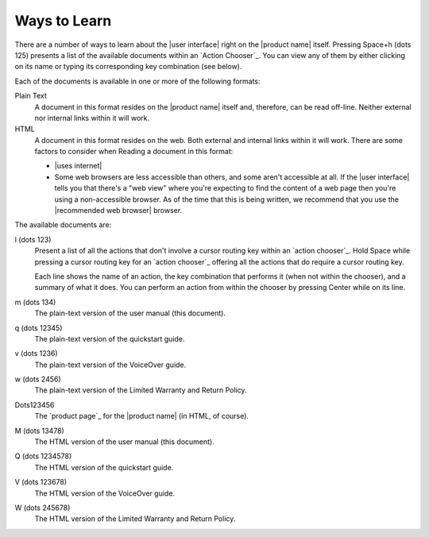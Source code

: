 Ways to Learn
-------------

There are a number of ways to learn about the |user interface|
right on the |product name| itself.
Pressing Space+h (dots 125) presents a list of the available documents
within an `Action Chooser`_.
You can view any of them by
either clicking on its name
or typing its corresponding key combination (see below).

Each of the documents is available in one or more of the following formats:

Plain Text
  A document in this format resides on the |product name| itself
  and, therefore, can be read off-line.
  Neither external nor internal links within it will work.

HTML
  A document in this format resides on the web.
  Both external and internal links within it will work.
  There are some factors to consider when Reading a document in this format:

  * |uses internet|

  * Some web browsers are less accessible than others,
    and some aren't accessible at all.
    If the |user interface| tells you that there's a "web view"
    where you're expecting to find the content of a web page
    then you're using a non-accessible browser.
    As of the time that this is being written, we recommend
    that you use the |recommended web browser| browser.

.. |user manual| replace:: user manual (this document)
.. |quickstart guide| replace:: quickstart guide
.. |VoiceOver guide| replace:: VoiceOver guide
.. |warranty and return| replace:: Limited Warranty and Return Policy

The available documents are:

l (dots 123)
  Present a list of all the actions
  that don't involve a cursor routing key
  within an `action chooser`_.
  Hold Space while pressing a cursor routing key for an `action chooser`_
  offering all the actions that do require a cursor routing key.

  Each line shows the name of an action,
  the key combination that performs it (when not within the chooser),
  and a summary of what it does.
  You can perform an action from within the chooser
  by pressing Center while on its line.

m (dots 134)
  The plain-text version of the |user manual|.

q (dots 12345)
  The plain-text version of the |quickstart guide|.

v (dots 1236)
  The plain-text version of the |VoiceOver guide|.

w (dots 2456)
  The plain-text version of the |warranty and return|.

Dots123456
  The `product page`_ for the |product name| (in HTML, of course).

M (dots 13478)
  The HTML version of the |user manual|.

Q (dots 1234578)
  The HTML version of the |quickstart guide|.

V (dots 123678)
  The HTML version of the |VoiceOver guide|.

W (dots 245678)
  The HTML version of the |warranty and return|.

